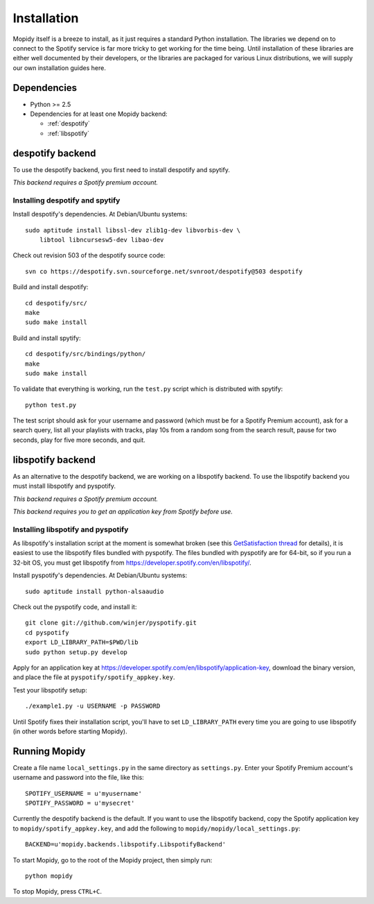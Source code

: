************
Installation
************

Mopidy itself is a breeze to install, as it just requires a standard Python
installation. The libraries we depend on to connect to the Spotify service is
far more tricky to get working for the time being. Until installation of these
libraries are either well documented by their developers, or the libraries are
packaged for various Linux distributions, we will supply our own installation
guides here.


Dependencies
============

* Python >= 2.5
* Dependencies for at least one Mopidy backend:

  * :ref:`despotify`
  * :ref:`libspotify`


.. _despotify:

despotify backend
=================

To use the despotify backend, you first need to install despotify and spytify.

*This backend requires a Spotify premium account.*


Installing despotify and spytify
--------------------------------

Install despotify's dependencies. At Debian/Ubuntu systems::

    sudo aptitude install libssl-dev zlib1g-dev libvorbis-dev \
        libtool libncursesw5-dev libao-dev

Check out revision 503 of the despotify source code::

    svn co https://despotify.svn.sourceforge.net/svnroot/despotify@503 despotify

Build and install despotify::

    cd despotify/src/
    make
    sudo make install

Build and install spytify::

    cd despotify/src/bindings/python/
    make
    sudo make install

To validate that everything is working, run the ``test.py`` script which is
distributed with spytify::

    python test.py

The test script should ask for your username and password (which must be for a
Spotify Premium account), ask for a search query, list all your playlists with
tracks, play 10s from a random song from the search result, pause for two
seconds, play for five more seconds, and quit.

.. _libspotify:

libspotify backend
==================

As an alternative to the despotify backend, we are working on a libspotify
backend. To use the libspotify backend you must install libspotify and
pyspotify.

*This backend requires a Spotify premium account.*

*This backend requires you to get an application key from Spotify before use.*


Installing libspotify and pyspotify
-----------------------------------

As libspotify's installation script at the moment is somewhat broken (see this
`GetSatisfaction thread <http://getsatisfaction.com/spotify/topics/libspotify_please_fix_the_installation_script>`_
for details), it is easiest to use the libspotify files bundled with pyspotify.
The files bundled with pyspotify are for 64-bit, so if you run a 32-bit OS, you
must get libspotify from https://developer.spotify.com/en/libspotify/.

Install pyspotify's dependencies. At Debian/Ubuntu systems::

    sudo aptitude install python-alsaaudio

Check out the pyspotify code, and install it::

    git clone git://github.com/winjer/pyspotify.git
    cd pyspotify
    export LD_LIBRARY_PATH=$PWD/lib
    sudo python setup.py develop

Apply for an application key at
https://developer.spotify.com/en/libspotify/application-key, download the
binary version, and place the file at ``pyspotify/spotify_appkey.key``.

Test your libspotify setup::

    ./example1.py -u USERNAME -p PASSWORD

Until Spotify fixes their installation script, you'll have to set
``LD_LIBRARY_PATH`` every time you are going to use libspotify (in other words
before starting Mopidy).


Running Mopidy
==============

Create a file name ``local_settings.py`` in the same directory as
``settings.py``. Enter your Spotify Premium account's username and password
into the file, like this::

    SPOTIFY_USERNAME = u'myusername'
    SPOTIFY_PASSWORD = u'mysecret'

Currently the despotify backend is the default. If you want to use the
libspotify backend, copy the Spotify application key to
``mopidy/spotify_appkey.key``, and add the following to
``mopidy/mopidy/local_settings.py``::

    BACKEND=u'mopidy.backends.libspotify.LibspotifyBackend'

To start Mopidy, go to the root of the Mopidy project, then simply run::

    python mopidy

To stop Mopidy, press ``CTRL+C``.

